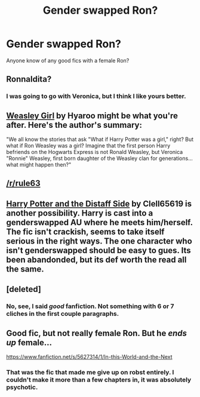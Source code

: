 #+TITLE: Gender swapped Ron?

* Gender swapped Ron?
:PROPERTIES:
:Author: SeraphimNoted
:Score: 6
:DateUnix: 1384456360.0
:DateShort: 2013-Nov-14
:END:
Anyone know of any good fics with a female Ron?


** Ronnaldita?
:PROPERTIES:
:Author: BrassTeacup
:Score: 4
:DateUnix: 1384471789.0
:DateShort: 2013-Nov-15
:END:

*** I was going to go with Veronica, but I think I like yours better.
:PROPERTIES:
:Author: NowWithZest
:Score: 7
:DateUnix: 1384478071.0
:DateShort: 2013-Nov-15
:END:


** [[http://www.fanfiction.net/s/8202739/1/Weasley-Girl][Weasley Girl]] by Hyaroo might be what you're after. Here's the author's summary:

"We all know the stories that ask "What if Harry Potter was a girl," right? But what if Ron Weasley was a girl? Imagine that the first person Harry befriends on the Hogwarts Express is not Ronald Weasley, but Veronica "Ronnie" Weasley, first born daughter of the Weasley clan for generations... what might happen then?"
:PROPERTIES:
:Author: SymphonySamurai
:Score: 3
:DateUnix: 1384464030.0
:DateShort: 2013-Nov-15
:END:


** [[/r/rule63]]
:PROPERTIES:
:Score: 2
:DateUnix: 1384462530.0
:DateShort: 2013-Nov-15
:END:


** [[https://www.fanfiction.net/s/3894793/][Harry Potter and the Distaff Side]] by Clell65619 is another possibility. Harry is cast into a genderswapped AU where he meets him/herself. The fic isn't crackish, seems to take itself serious in the right ways. The one character who isn't genderswapped should be easy to gues. Its been abandonded, but its def worth the read all the same.
:PROPERTIES:
:Author: chrisgocountyjr
:Score: 1
:DateUnix: 1384577479.0
:DateShort: 2013-Nov-16
:END:


** [deleted]
:PROPERTIES:
:Score: 1
:DateUnix: 1384707111.0
:DateShort: 2013-Nov-17
:END:

*** No, see, I said /good/ fanfiction. Not something with 6 or 7 cliches in the first couple paragraphs.
:PROPERTIES:
:Author: SeraphimNoted
:Score: 1
:DateUnix: 1384757122.0
:DateShort: 2013-Nov-18
:END:


** Good fic, but not really female Ron. But he /ends up/ female...

[[https://www.fanfiction.net/s/5627314/1/In-this-World-and-the-Next]]
:PROPERTIES:
:Score: 0
:DateUnix: 1384526935.0
:DateShort: 2013-Nov-15
:END:

*** That was the fic that made me give up on robst entirely. I couldn't make it more than a few chapters in, it was absolutely psychotic.
:PROPERTIES:
:Author: denarii
:Score: 2
:DateUnix: 1384533550.0
:DateShort: 2013-Nov-15
:END:
